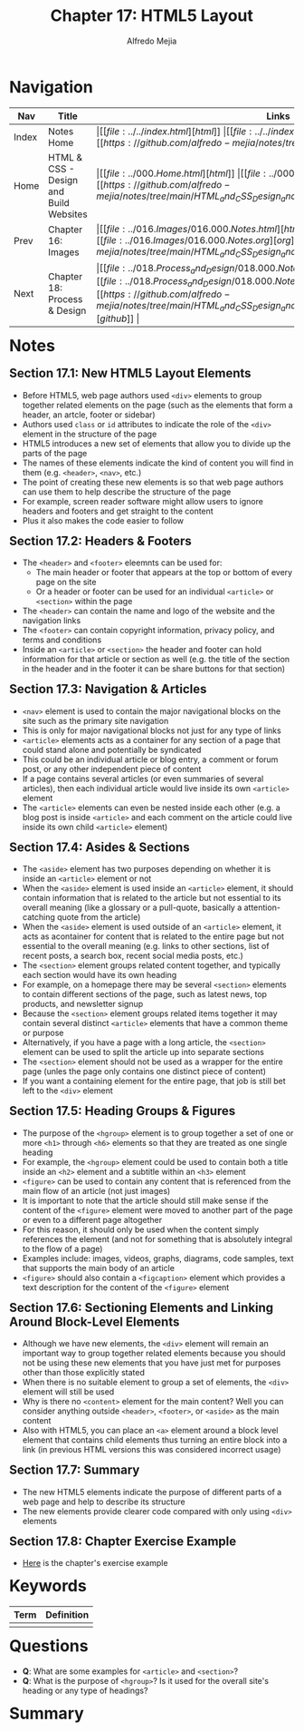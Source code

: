 #+title: Chapter 17: HTML5 Layout
#+author: Alfredo Mejia
#+options: num:nil html-postamble:nil
#+html_head: <link rel="stylesheet" type="text/css" href="../../resources/bulma/bulma.css" /> <style>body {margin: 5%} h1,h2,h3,h4,h5,h6 {margin-top: 3%}</style>

* Navigation                                                                                                                                                                                                          
| Nav   | Title                                  | Links                                   |
|-------+----------------------------------------+-----------------------------------------|
| Index | Notes Home                             | \vert [[file:../../index.html][html]] \vert [[file:../../index.org][org]] \vert [[https://github.com/alfredo-mejia/notes/tree/main][github]] \vert |
| Home  | HTML & CSS - Design and Build Websites | \vert [[file:../000.Home.html][html]] \vert [[file:../000.Home.org][org]] \vert [[https://github.com/alfredo-mejia/notes/tree/main/HTML_and_CSS_Design_and_Build_Websites][github]] \vert |
| Prev  | Chapter 16: Images                     | \vert [[file:../016.Images/016.000.Notes.html][html]] \vert [[file:../016.Images/016.000.Notes.org][org]] \vert [[https://github.com/alfredo-mejia/notes/tree/main/HTML_and_CSS_Design_and_Build_Websites/016.Images][github]] \vert |
| Next  | Chapter 18: Process & Design           | \vert [[file:../018.Process_and_Design/018.000.Notes.html][html]] \vert [[file:../018.Process_and_Design/018.000.Notes.org][org]] \vert [[https://github.com/alfredo-mejia/notes/tree/main/HTML_and_CSS_Design_and_Build_Websites/018.Process_and_Design][github]] \vert |

* Notes

** Section 17.1: New HTML5 Layout Elements
   - Before HTML5, web page authors used ~<div>~ elements to group together related elements on the page (such as the elements that form a header, an artcle, footer or sidebar)
   - Authors used ~class~ or ~id~ attributes to indicate the role of the ~<div>~ element in the structure of the page
   - HTML5 introduces a new set of elements that allow you to divide up the parts of the page
   - The names of these elements indicate the kind of content you will find in them (e.g. ~<header>~, ~<nav>~, etc.)
   - The point of creating these new elements is so that web page authors can use them to help describe the structure of the page
   - For example, screen reader software might allow users to ignore headers and footers and get straight to the content
   - Plus it also makes the code easier to follow

** Section 17.2: Headers & Footers
   - The ~<header>~ and ~<footer>~ eleemnts can be used for:
     - The main header or footer that appears at the top or bottom of every page on the site
     - Or a header or footer can be used for an individual ~<article>~ or ~<section>~ within the page
   - The ~<header>~ can contain the name and logo of the website and the navigation links
   - The ~<footer>~ can contain copyright information, privacy policy, and terms and conditions
   - Inside an ~<article>~ or ~<section>~ the header and footer can hold information for that article or section as well (e.g. the title of the section in the header and in the footer it can be share buttons for that section)

** Section 17.3: Navigation & Articles
   - ~<nav>~ element is used to contain the major navigational blocks on the site such as the primary site navigation
   - This is only for major navigational blocks not just for any type of links
   - ~<article>~ elements acts as a container for any section of a page that could stand alone and potentially be syndicated
   - This could be an individual article or blog entry, a comment or forum post, or any other independent piece of content
   - If a page contains several articles (or even summaries of several articles), then each individual article would live inside its own ~<article>~ element
   - The ~<article>~ elements can even be nested inside each other (e.g. a blog post is inside ~<article>~ and each comment on the article could live inside its own child ~<article>~ element)

** Section 17.4: Asides & Sections
   - The ~<aside>~ element has two purposes depending on whether it is inside an ~<article>~ element or not
   - When the ~<aside>~ element is used inside an ~<article>~ element, it should contain information that is related to the article but not essential to its overall meaning (like a glossary or a pull-quote, basically a attention-catching quote from the article)
   - When the ~<aside>~ element is used outside of an ~<article>~ element, it acts as acontainer for content that is related to the entire page but not essential to the overall meaning (e.g. links to other sections, list of recent posts, a search box, recent social media posts, etc.)
   - The ~<section>~ element groups related content together, and typically each section would have its own heading
   - For example, on a homepage there may be several ~<section>~ elements to contain different sections of the page, such as latest news, top products, and newsletter signup
   - Because the ~<section>~ element groups related items together it may contain several distinct ~<article>~ elements that have a common theme or purpose
   - Alternatively, if you have a page with a long article, the ~<section>~ element can be used to split the article up into separate sections
   - The ~<section>~ element should not be used as a wrapper for the entire page (unles the page only contains one distinct piece of content)
   - If you want a containing element for the entire page, that job is still bet left to the ~<div>~ element
     
** Section 17.5: Heading Groups & Figures
   - The purpose of the ~<hgroup>~ element is to group together a set of one or more ~<h1>~ through ~<h6>~ elements so that they are treated as one single heading
   - For example, the ~<hgroup>~ element could be used to contain both a title inside an ~<h2>~ element and a subtitle within an ~<h3>~ element
   - ~<figure>~ can be used to contain any content that is referenced from the main flow of an article (not just images)
   - It is important to note that the article should still make sense if the content of the ~<figure>~ element were moved to another part of the page or even to a different page altogether
   - For this reason, it should only be used when the content simply references the element (and not for something that is absolutely integral to the flow of a page)
   - Examples include: images, videos, graphs, diagrams, code samples, text that supports the main body of an article
   - ~<figure>~ should also contain a ~<figcaption>~ element which provides a text description for the content of the ~<figure>~ element

** Section 17.6: Sectioning Elements and Linking Around Block-Level Elements
   - Although we have new elements, the ~<div>~ element will remain an important way to group together related elements because you should not be using these new elements that you have just met for purposes other than those explicitly stated
   - When there is no suitable element to group a set of elements, the ~<div>~ element will still be used
   - Why is there no ~<content>~ element for the main content? Well you can consider anything outside ~<header>~, ~<footer>~, or ~<aside>~ as the main content
   - Also with HTML5, you can place an ~<a>~ element around a block level element that contains child elements thus turning an entire block into a link (in previous HTML versions this was considered incorrect usage)

** Section 17.7: Summary
   - The new HTML5 elements indicate the purpose of different parts of a web page and help to describe its structure
   - The new elements provide clearer code compared with only using ~<div>~ elements

** Section 17.8: Chapter Exercise Example
   - [[file:./017.008.Chapter_Exercise_Example/index.html][Here]] is the chapter's exercise example
   
     
* Keywords
| Term | Definition |
|------+------------|
|      |            |

* Questions
  - *Q*: What are some examples for ~<article>~ and ~<section>~?
  - *Q*: What is the purpose of ~<hgroup>~? Is it used for the overall site's heading or any type of headings?
    
* Summary

